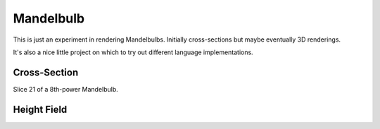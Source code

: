 ==========
Mandelbulb
==========

This is just an experiment in rendering Mandelbulbs. Initially cross-sections
but maybe eventually 3D renderings.

It's also a nice little project on which to try out different language implementations.


Cross-Section
-------------

Slice 21 of a 8th-power Mandelbulb.

.. image:: http://github.com/jtauber/mandelbulb/raw/master/mandel8_21.png


Height Field
------------

.. image:: http://github.com/jtauber/mandelbulb/raw/master/mandel8_heightfield.png